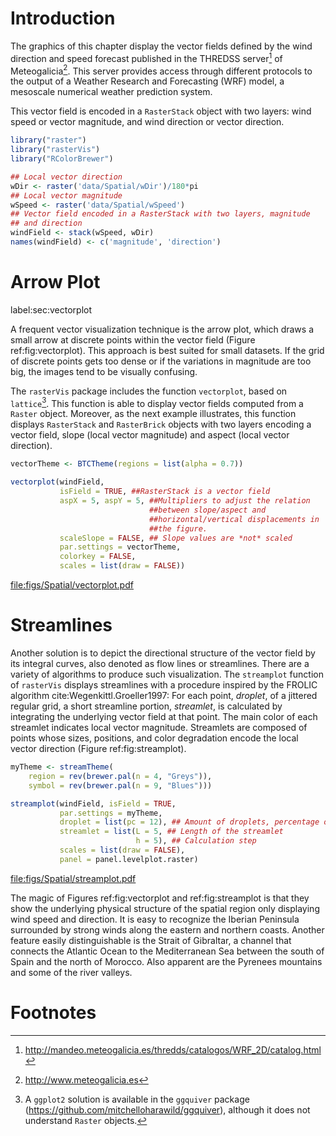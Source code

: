 #+PROPERTY:  header-args :session *R* :tangle ../docs/R/vector.R :eval no-export
#+OPTIONS: ^:nil

#+begin_src R :exports none :tangle no
setwd('~/github/bookvis/')
#+end_src

#+begin_src R :exports none  
##################################################################
## Initial configuration
##################################################################
## Clone or download the repository and set the working directory
## with setwd to the folder where the repository is located.
#+end_src

* Introduction

The graphics of this chapter display the vector fields defined by the
wind direction and speed forecast published in the THREDSS
server[fn:1] of Meteogalicia[fn:2]. This server provides access
through different protocols to the output of a Weather Research and
Forecasting (WRF) model, a mesoscale numerical weather prediction
system.

\nomenclature{WRF}{Weather Research and Forecasting model.}

This vector field is encoded in a =RasterStack= object with two
layers: wind speed or vector magnitude, and wind direction or vector
direction.

#+INDEX: Packages!rasterVis@\texttt{rasterVis}
#+INDEX: Packages!raster@\texttt{raster}
#+INDEX: Packages!RColorBrewer@\texttt{RColorBrewer}
#+INDEX: Data!Wind speed
#+INDEX: Data!MeteoGalicia

#+begin_src R 
library("raster")
library("rasterVis")
library("RColorBrewer")

## Local vector direction 
wDir <- raster('data/Spatial/wDir')/180*pi
## Local vector magnitude
wSpeed <- raster('data/Spatial/wSpeed')
## Vector field encoded in a RasterStack with two layers, magnitude
## and direction
windField <- stack(wSpeed, wDir)
names(windField) <- c('magnitude', 'direction')
#+end_src

* Arrow Plot
label:sec:vectorplot
#+begin_src R :exports none
##################################################################
## Arrow plot
##################################################################
#+end_src
A frequent vector visualization technique is the arrow plot, which
draws a small arrow at discrete points within the vector field
(Figure ref:fig:vectorplot). This approach is best suited for
small datasets. If the grid of discrete points gets too dense or
if the variations in magnitude are too big, the images tend to be
visually confusing.

The =rasterVis= package includes the function =vectorplot=, based on
=lattice=[fn:3]. This function is able to display vector fields computed
from a =Raster= object. Moreover, as the next example illustrates,
this function displays =RasterStack= and =RasterBrick= objects with
two layers encoding a vector field, slope (local vector magnitude) and
aspect (local vector direction).

#+begin_src R :results output graphics file :exports both :file figs/Spatial/vectorplot.pdf
vectorTheme <- BTCTheme(regions = list(alpha = 0.7))

vectorplot(windField,
           isField = TRUE, ##RasterStack is a vector field
           aspX = 5, aspY = 5, ##Multipliers to adjust the relation
                               ##between slope/aspect and
                               ##horizontal/vertical displacements in
                               ##the figure.
           scaleSlope = FALSE, ## Slope values are *not* scaled
           par.settings = vectorTheme, 
           colorkey = FALSE,
           scales = list(draw = FALSE))
#+end_src

#+CAPTION: Arrow plot of the wind vector field. label:fig:vectorplot
#+RESULTS:
[[file:figs/Spatial/vectorplot.pdf]]

* Streamlines
#+begin_src R :exports none
##################################################################
## Streamlines
##################################################################
#+end_src

Another solution is to depict the directional structure of the vector
field by its integral curves, also denoted as flow lines or
streamlines. There are a variety of algorithms to produce such
visualization. The =streamplot= function of =rasterVis= displays
streamlines with a procedure inspired by the FROLIC algorithm
cite:Wegenkittl.Groeller1997: For each point, /droplet/, of a jittered
regular grid, a short streamline portion, /streamlet/, is calculated
by integrating the underlying vector field at that point. The main
color of each streamlet indicates local vector magnitude. Streamlets
are composed of points whose sizes, positions, and color degradation
encode the local vector direction (Figure ref:fig:streamplot).

#+INDEX: Subjects!Sequential palette

#+begin_src R :results output graphics file :exports both :file figs/Spatial/streamplot.pdf
myTheme <- streamTheme(
    region = rev(brewer.pal(n = 4, "Greys")),
    symbol = rev(brewer.pal(n = 9, "Blues")))

streamplot(windField, isField = TRUE,
           par.settings = myTheme,
           droplet = list(pc = 12), ## Amount of droplets, percentage of cells
           streamlet = list(L = 5, ## Length of the streamlet
                            h = 5), ## Calculation step
           scales = list(draw = FALSE),
           panel = panel.levelplot.raster)
#+end_src

#+CAPTION: Streamlines of the wind vector field. label:fig:streamplot
#+RESULTS:
[[file:figs/Spatial/streamplot.pdf]]

The magic of Figures ref:fig:vectorplot and ref:fig:streamplot is that
they show the underlying physical structure of the spatial region only
displaying wind speed and direction. It is easy to recognize the
Iberian Peninsula surrounded by strong winds along the eastern and
northern coasts. Another feature easily distinguishable is the Strait
of Gibraltar, a channel that connects the Atlantic Ocean to the
Mediterranean Sea between the south of Spain and the north of
Morocco. Also apparent are the Pyrenees mountains and some of the
river valleys.

* Footnotes

[fn:3] A =ggplot2= solution is available in the =ggquiver= package (https://github.com/mitchelloharawild/ggquiver), although it does not understand =Raster= objects.


[fn:1] http://mandeo.meteogalicia.es/thredds/catalogos/WRF_2D/catalog.html

[fn:2] http://www.meteogalicia.es



